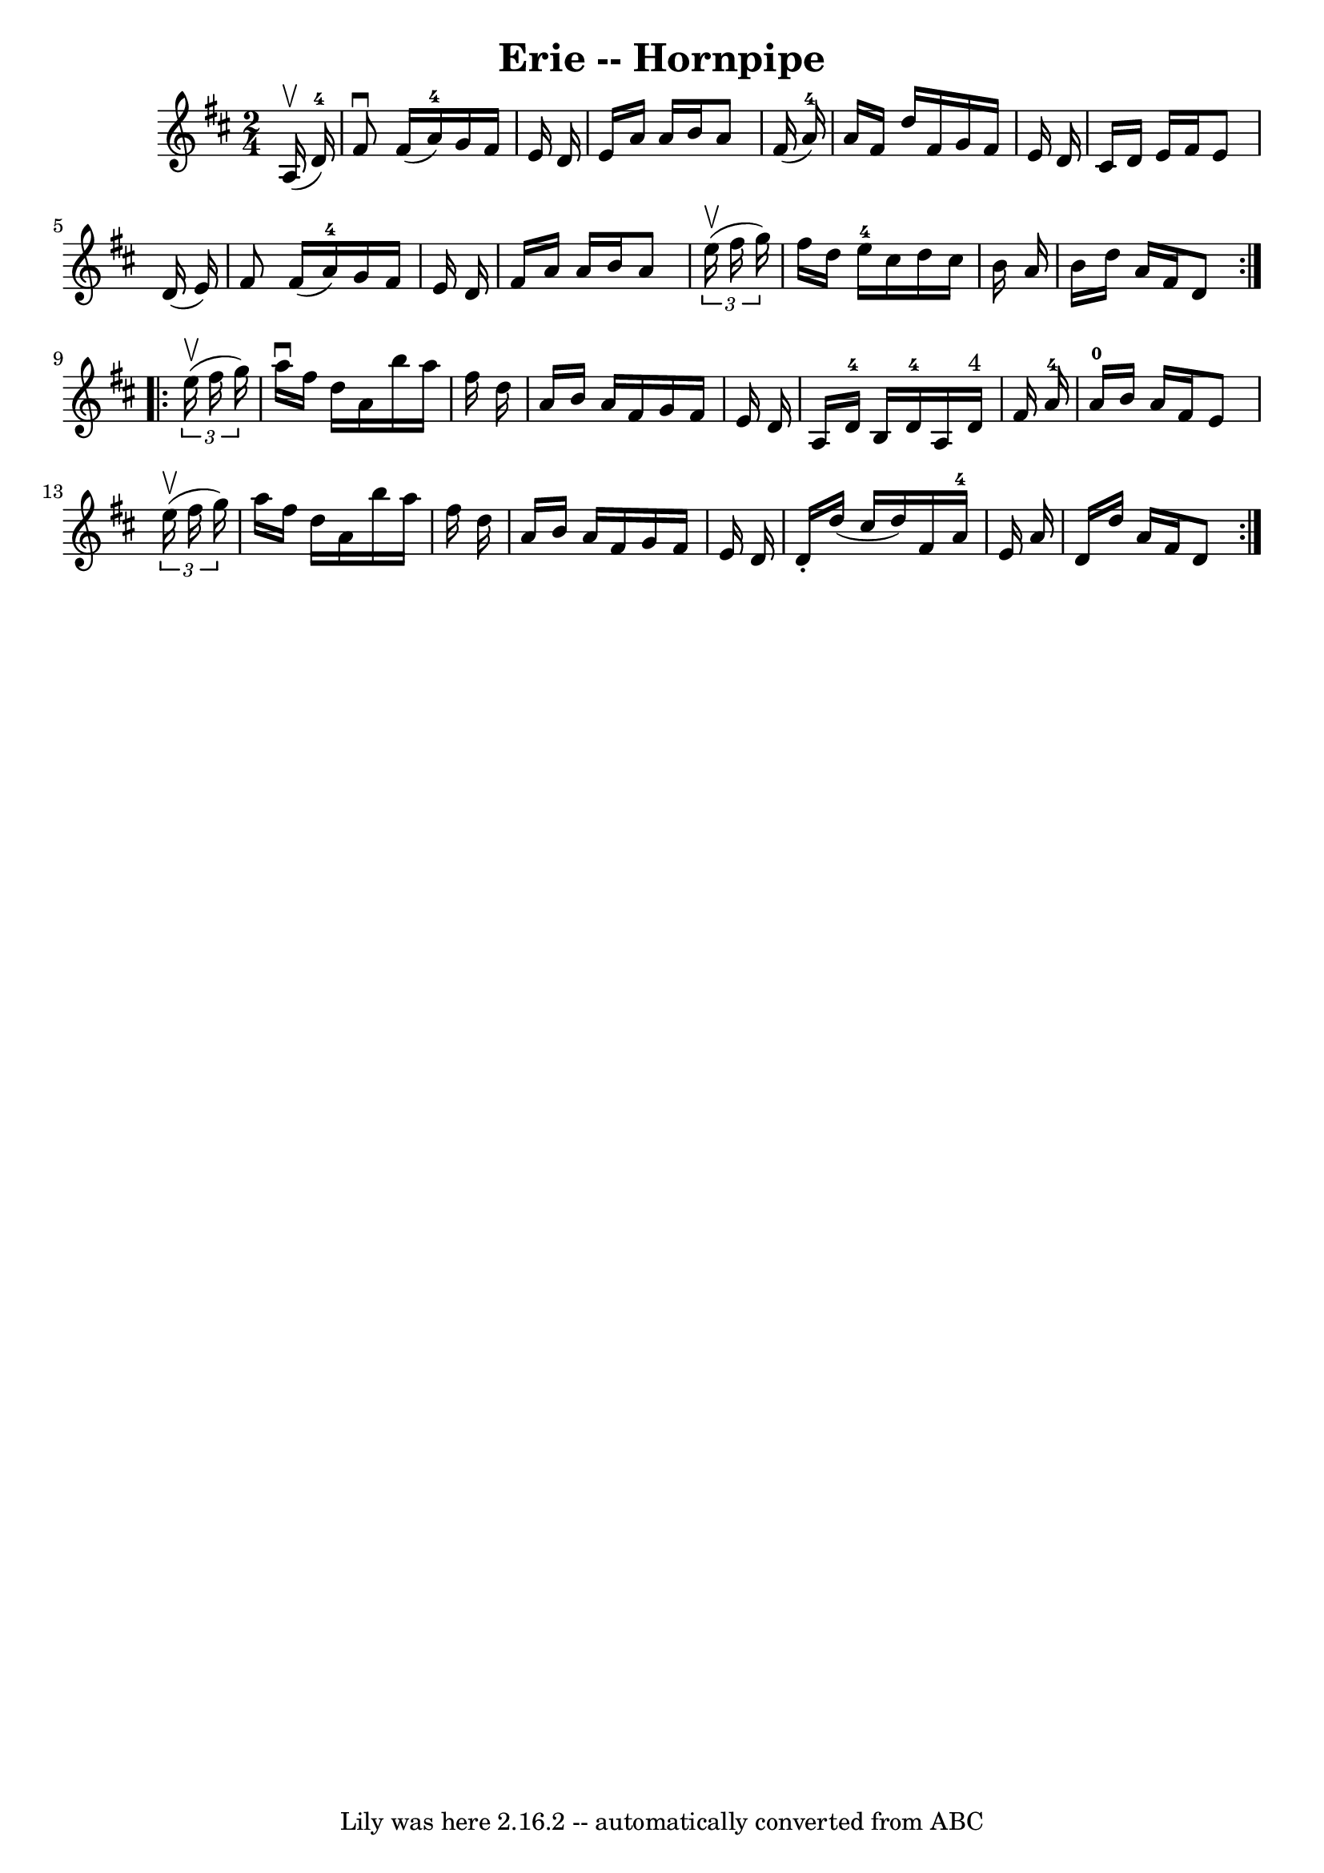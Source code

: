 \version "2.7.40"
\header {
	book = "Cole's 1000 Fiddle Tunes"
	crossRefNumber = "1"
	footnotes = ""
	tagline = "Lily was here 2.16.2 -- automatically converted from ABC"
	title = "Erie -- Hornpipe"
}
voicedefault =  {
\set Score.defaultBarType = "empty"

\repeat volta 2 {
\time 2/4 \key d \major     a16 (^\upbow   d'16-4 -) \bar "|"   fis'8 
^\downbow   fis'16 (   a'16-4 -)   g'16    fis'16    e'16    d'16  \bar "|"  
 e'16    a'16    a'16    b'16    a'8    fis'16 (   a'16-4 -) \bar "|"     
a'16    fis'16    d''16    fis'16    g'16    fis'16    e'16    d'16  \bar "|"   
cis'16    d'16    e'16    fis'16    e'8    d'16 (   e'16  -) \bar "|"     fis'8 
   fis'16 (   a'16-4 -)   g'16    fis'16    e'16    d'16  \bar "|"   fis'16  
  a'16    a'16    b'16    a'8    \times 2/3 {   e''16 (^\upbow   fis''16    
g''16  -) } \bar "|"     fis''16    d''16    e''16-4   cis''16    d''16    
cis''16    b'16    a'16  \bar "|"   b'16    d''16    a'16    fis'16    d'8  }   
  \repeat volta 2 {   \times 2/3 {   e''16 (^\upbow   fis''16    g''16  -) } 
\bar "|"   a''16 ^\downbow   fis''16    d''16    a'16    b''16    a''16    
fis''16    d''16  \bar "|"   a'16    b'16    a'16    fis'16    g'16    fis'16   
 e'16    d'16  \bar "|"     a16    d'16-4   b16    d'16-4   a16    d'16 
^"4"   fis'16    a'16-4 \bar "|"   a'16-0   b'16    a'16    fis'16    e'8 
   \times 2/3 {   e''16 (^\upbow   fis''16    g''16  -) } \bar "|"     a''16    
fis''16    d''16    a'16    b''16    a''16    fis''16    d''16  \bar "|"   a'16 
   b'16    a'16    fis'16    g'16    fis'16    e'16    d'16  \bar "|"   d'16 -. 
  d''16 (   cis''16    d''16  -)   fis'16    a'16-4   e'16    a'16  \bar "|" 
  d'16    d''16    a'16    fis'16    d'8  }   
}

\score{
    <<

	\context Staff="default"
	{
	    \voicedefault 
	}

    >>
	\layout {
	}
	\midi {}
}
